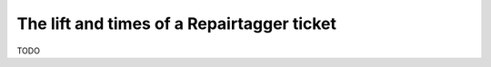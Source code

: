 .. _ticketlife:

The lift and times of a Repairtagger ticket
===========================================

TODO
